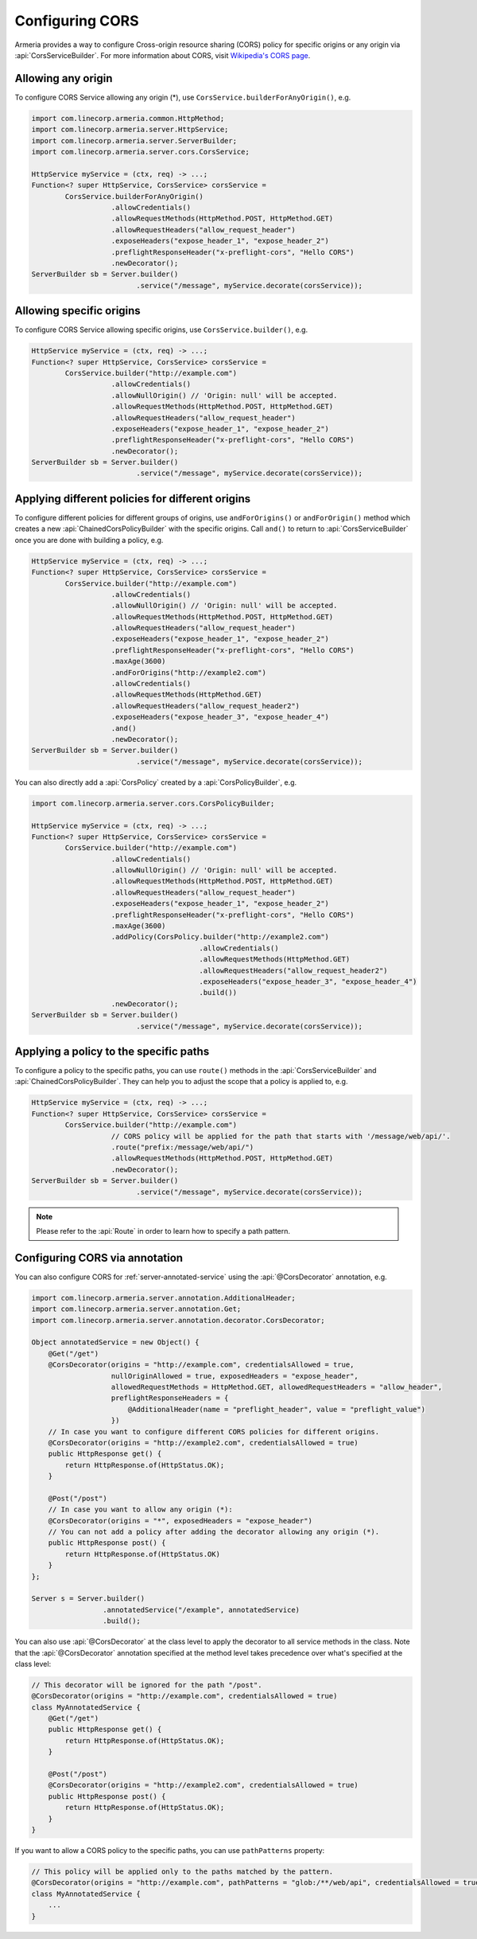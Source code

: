 .. _server-cors:

Configuring CORS
================

Armeria provides a way to configure Cross-origin resource sharing (CORS) policy for specific origins or
any origin via :api:`CorsServiceBuilder`. For more information about CORS,
visit `Wikipedia's CORS page <https://en.wikipedia.org/wiki/Cross-origin_resource_sharing>`_.


Allowing any origin
-------------------
To configure CORS Service allowing any origin (*), use ``CorsService.builderForAnyOrigin()``, e.g.

.. code-block:: java

    import com.linecorp.armeria.common.HttpMethod;
    import com.linecorp.armeria.server.HttpService;
    import com.linecorp.armeria.server.ServerBuilder;
    import com.linecorp.armeria.server.cors.CorsService;

    HttpService myService = (ctx, req) -> ...;
    Function<? super HttpService, CorsService> corsService =
            CorsService.builderForAnyOrigin()
                       .allowCredentials()
                       .allowRequestMethods(HttpMethod.POST, HttpMethod.GET)
                       .allowRequestHeaders("allow_request_header")
                       .exposeHeaders("expose_header_1", "expose_header_2")
                       .preflightResponseHeader("x-preflight-cors", "Hello CORS")
                       .newDecorator();
    ServerBuilder sb = Server.builder()
                             .service("/message", myService.decorate(corsService));

Allowing specific origins
-------------------------
To configure CORS Service allowing specific origins, use ``CorsService.builder()``, e.g.

.. code-block:: java

    HttpService myService = (ctx, req) -> ...;
    Function<? super HttpService, CorsService> corsService =
            CorsService.builder("http://example.com")
                       .allowCredentials()
                       .allowNullOrigin() // 'Origin: null' will be accepted.
                       .allowRequestMethods(HttpMethod.POST, HttpMethod.GET)
                       .allowRequestHeaders("allow_request_header")
                       .exposeHeaders("expose_header_1", "expose_header_2")
                       .preflightResponseHeader("x-preflight-cors", "Hello CORS")
                       .newDecorator();
    ServerBuilder sb = Server.builder()
                             .service("/message", myService.decorate(corsService));


Applying different policies for different origins
-------------------------------------------------
To configure different policies for different groups of origins, use ``andForOrigins()`` or ``andForOrigin()``
method which creates a new :api:`ChainedCorsPolicyBuilder` with the specific origins.
Call ``and()`` to return to :api:`CorsServiceBuilder` once you are done with building a policy, e.g.

.. code-block:: java

    HttpService myService = (ctx, req) -> ...;
    Function<? super HttpService, CorsService> corsService =
            CorsService.builder("http://example.com")
                       .allowCredentials()
                       .allowNullOrigin() // 'Origin: null' will be accepted.
                       .allowRequestMethods(HttpMethod.POST, HttpMethod.GET)
                       .allowRequestHeaders("allow_request_header")
                       .exposeHeaders("expose_header_1", "expose_header_2")
                       .preflightResponseHeader("x-preflight-cors", "Hello CORS")
                       .maxAge(3600)
                       .andForOrigins("http://example2.com")
                       .allowCredentials()
                       .allowRequestMethods(HttpMethod.GET)
                       .allowRequestHeaders("allow_request_header2")
                       .exposeHeaders("expose_header_3", "expose_header_4")
                       .and()
                       .newDecorator();
    ServerBuilder sb = Server.builder()
                             .service("/message", myService.decorate(corsService));

You can also directly add a :api:`CorsPolicy` created by a :api:`CorsPolicyBuilder`, e.g.

.. code-block:: java

    import com.linecorp.armeria.server.cors.CorsPolicyBuilder;

    HttpService myService = (ctx, req) -> ...;
    Function<? super HttpService, CorsService> corsService =
            CorsService.builder("http://example.com")
                       .allowCredentials()
                       .allowNullOrigin() // 'Origin: null' will be accepted.
                       .allowRequestMethods(HttpMethod.POST, HttpMethod.GET)
                       .allowRequestHeaders("allow_request_header")
                       .exposeHeaders("expose_header_1", "expose_header_2")
                       .preflightResponseHeader("x-preflight-cors", "Hello CORS")
                       .maxAge(3600)
                       .addPolicy(CorsPolicy.builder("http://example2.com")
                                            .allowCredentials()
                                            .allowRequestMethods(HttpMethod.GET)
                                            .allowRequestHeaders("allow_request_header2")
                                            .exposeHeaders("expose_header_3", "expose_header_4")
                                            .build())
                       .newDecorator();
    ServerBuilder sb = Server.builder()
                             .service("/message", myService.decorate(corsService));

Applying a policy to the specific paths
---------------------------------------
To configure a policy to the specific paths, you can use ``route()`` methods in the
:api:`CorsServiceBuilder` and :api:`ChainedCorsPolicyBuilder`. They can help you to adjust the scope that
a policy is applied to, e.g.

.. code-block:: java

    HttpService myService = (ctx, req) -> ...;
    Function<? super HttpService, CorsService> corsService =
            CorsService.builder("http://example.com")
                       // CORS policy will be applied for the path that starts with '/message/web/api/'.
                       .route("prefix:/message/web/api/")
                       .allowRequestMethods(HttpMethod.POST, HttpMethod.GET)
                       .newDecorator();
    ServerBuilder sb = Server.builder()
                             .service("/message", myService.decorate(corsService));

.. note::

    Please refer to the :api:`Route` in order to learn how to specify a path pattern.

Configuring CORS via annotation
-------------------------------

You can also configure CORS for :ref:`server-annotated-service` using the :api:`@CorsDecorator` annotation, e.g.

.. code-block:: java

    import com.linecorp.armeria.server.annotation.AdditionalHeader;
    import com.linecorp.armeria.server.annotation.Get;
    import com.linecorp.armeria.server.annotation.decorator.CorsDecorator;

    Object annotatedService = new Object() {
        @Get("/get")
        @CorsDecorator(origins = "http://example.com", credentialsAllowed = true,
                       nullOriginAllowed = true, exposedHeaders = "expose_header",
                       allowedRequestMethods = HttpMethod.GET, allowedRequestHeaders = "allow_header",
                       preflightResponseHeaders = {
                           @AdditionalHeader(name = "preflight_header", value = "preflight_value")
                       })
        // In case you want to configure different CORS policies for different origins.
        @CorsDecorator(origins = "http://example2.com", credentialsAllowed = true)
        public HttpResponse get() {
            return HttpResponse.of(HttpStatus.OK);
        }

        @Post("/post")
        // In case you want to allow any origin (*):
        @CorsDecorator(origins = "*", exposedHeaders = "expose_header")
        // You can not add a policy after adding the decorator allowing any origin (*).
        public HttpResponse post() {
            return HttpResponse.of(HttpStatus.OK)
        }
    };

    Server s = Server.builder()
                     .annotatedService("/example", annotatedService)
                     .build();

You can also use :api:`@CorsDecorator` at the class level to apply the decorator to all service methods in the class.
Note that the :api:`@CorsDecorator` annotation specified at the method level takes precedence over what's specified at the class level:

.. code-block:: java

    // This decorator will be ignored for the path "/post".
    @CorsDecorator(origins = "http://example.com", credentialsAllowed = true)
    class MyAnnotatedService {
        @Get("/get")
        public HttpResponse get() {
            return HttpResponse.of(HttpStatus.OK);
        }

        @Post("/post")
        @CorsDecorator(origins = "http://example2.com", credentialsAllowed = true)
        public HttpResponse post() {
            return HttpResponse.of(HttpStatus.OK);
        }
    }

If you want to allow a CORS policy to the specific paths, you can use ``pathPatterns`` property:

.. code-block:: java

    // This policy will be applied only to the paths matched by the pattern.
    @CorsDecorator(origins = "http://example.com", pathPatterns = "glob:/**/web/api", credentialsAllowed = true)
    class MyAnnotatedService {
        ...
    }
